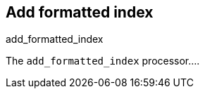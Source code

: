 [[add_formatted_index-processor]]
== Add formatted index

++++
<titleabbrev>add_formatted_index</titleabbrev>
++++

The `add_formatted_index` processor....

//TODO: Add docs (currently undocumented in beats)
